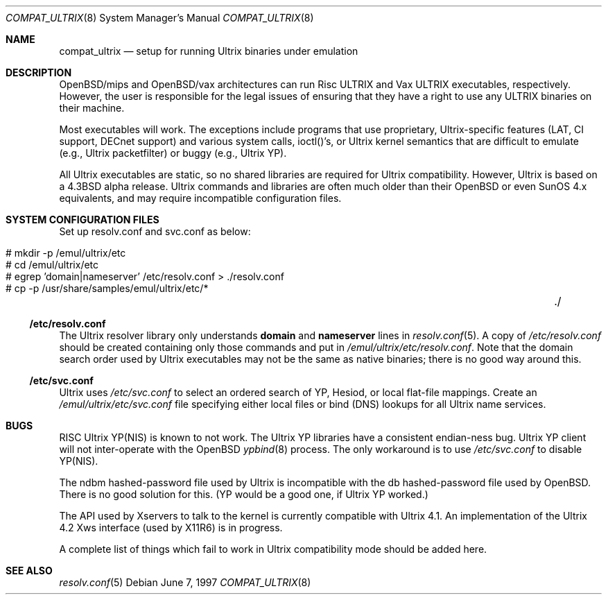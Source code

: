 .\"	$OpenBSD: compat_ultrix.8,v 1.11 2002/07/04 17:36:15 miod Exp $
.\"
.\" Copyright (c) 1997 Jonathan Stone
.\" All rights reserved.
.\"
.\" Redistribution and use in source and binary forms, with or without
.\" modification, are permitted provided that the following conditions
.\" are met:
.\" 1. Redistributions of source code must retain the above copyright
.\"    notice, this list of conditions and the following disclaimer.
.\" 2. Redistributions in binary form must reproduce the above copyright
.\"    notice, this list of conditions and the following disclaimer in the
.\"    documentation and/or other materials provided with the distribution.
.\" 3. All advertising materials mentioning features or use of this software
.\"    must display the following acknowledgement:
.\"	This product includes software developed by Jonathan Stone.
.\" 4. Neither the name of the author nor the names of its contributors
.\"    may be used to endorse or promote products derived from this software
.\"    without specific prior written permission.
.\"
.\" THIS SOFTWARE IS PROVIDED BY THE AUTHOR ``AS IS'' AND
.\" ANY EXPRESS OR IMPLIED WARRANTIES, INCLUDING, BUT NOT LIMITED TO, THE
.\" IMPLIED WARRANTIES OF MERCHANTABILITY AND FITNESS FOR A PARTICULAR PURPOSE
.\" ARE DISCLAIMED.  IN NO EVENT SHALL THE AUTHOR BE LIABLE
.\" FOR ANY DIRECT, INDIRECT, INCIDENTAL, SPECIAL, EXEMPLARY, OR CONSEQUENTIAL
.\" DAMAGES (INCLUDING, BUT NOT LIMITED TO, PROCUREMENT OF SUBSTITUTE GOODS
.\" OR SERVICES; LOSS OF USE, DATA, OR PROFITS; OR BUSINESS INTERRUPTION)
.\" HOWEVER CAUSED AND ON ANY THEORY OF LIABILITY, WHETHER IN CONTRACT, STRICT
.\" LIABILITY, OR TORT (INCLUDING NEGLIGENCE OR OTHERWISE) ARISING IN ANY WAY
.\" OUT OF THE USE OF THIS SOFTWARE, EVEN IF ADVISED OF THE POSSIBILITY OF
.\" SUCH DAMAGE.
.\"
.Dd June 7, 1997
.Dt COMPAT_ULTRIX 8
.Os
.Sh NAME
.Nm compat_ultrix
.Nd setup for running Ultrix binaries under emulation
.Sh DESCRIPTION
OpenBSD/mips and OpenBSD/vax architectures can run Risc ULTRIX and Vax
ULTRIX executables, respectively.
However, the user is responsible for
the legal issues of ensuring that they have a right to use any ULTRIX
binaries on their machine.
.Pp
Most executables will work.
The exceptions include programs that use
proprietary, Ultrix-specific features (LAT, CI support, DECnet
support) and various system calls, ioctl()'s, or Ultrix kernel
semantics that are difficult to emulate (e.g., Ultrix packetfilter) or
buggy (e.g., Ultrix YP).
.Pp
All Ultrix executables are static, so no shared libraries are required
for Ultrix compatibility.
However, Ultrix is based on a
.Bx 4.3
alpha release.
Ultrix commands and libraries are often much older than their
.Ox
or even SunOS 4.x equivalents, and may require incompatible
configuration files.
.Sh SYSTEM CONFIGURATION FILES
Set up resolv.conf and svc.conf as below:
.Pp
.Bl -tag -width 123 -compact -offset indent
.It # mkdir -p /emul/ultrix/etc
.br
.It # cd /emul/ultrix/etc
.br
.It # egrep 'domain|nameserver' /etc/resolv.conf  > ./resolv.conf
.br
.It # cp -p /usr/share/samples/emul/ultrix/etc/*	./
.El
.Ss /etc/resolv.conf
The Ultrix resolver library only understands
.Sy domain
and
.Sy nameserver
lines in
.Xr resolv.conf 5 .
A copy of
.Pa /etc/resolv.conf
should be created containing only those commands and put in
.Pa /emul/ultrix/etc/resolv.conf .
Note that the domain search order used by Ultrix executables may
not be the same as native binaries; there is no good way around this.
.Ss /etc/svc.conf
Ultrix uses
.Pa /etc/svc.conf
to select an ordered search of YP, Hesiod, or local flat-file mappings.
Create an
.Pa /emul/ultrix/etc/svc.conf
file specifying either
local files or bind (DNS) lookups for all Ultrix name services.
.Sh BUGS
RISC Ultrix YP(NIS) is known to not work.
The Ultrix YP libraries have a consistent endian-ness bug.
Ultrix YP client will not inter-operate with the
.Ox
.Xr ypbind 8
process.
The only workaround is to use
.Pa /etc/svc.conf
to disable YP(NIS).
.Pp
The ndbm hashed-password file used by Ultrix is incompatible with the
db hashed-password file used by
.Ox .
There is no good solution for this.
(YP would be a good one, if Ultrix YP worked.)
.Pp
The API used by Xservers to talk to the kernel is currently compatible
with Ultrix 4.1.
An implementation of the Ultrix 4.2 Xws interface (used by X11R6) is
in progress.
.Pp
A complete list of things which fail to work in Ultrix compatibility
mode should be added here.
.Sh SEE ALSO
.Xr resolv.conf 5
